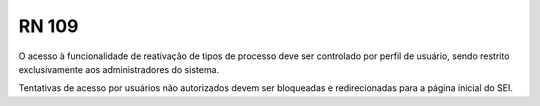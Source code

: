 **RN 109**
==========
O acesso à funcionalidade de reativação de tipos de processo deve ser controlado por perfil de usuário, sendo restrito exclusivamente aos administradores do sistema. 

Tentativas de acesso por usuários não autorizados devem ser bloqueadas e redirecionadas para a página inicial do SEI.
 
